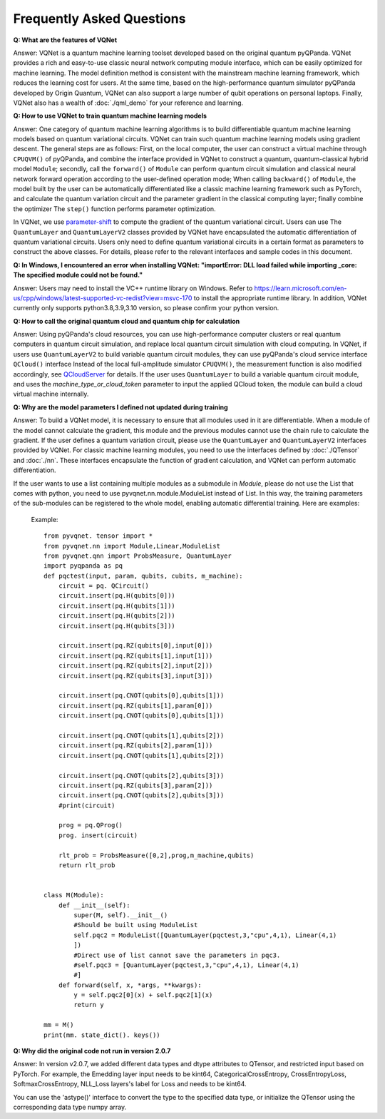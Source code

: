 Frequently Asked Questions
=============================

**Q: What are the features of VQNet**

Answer: VQNet is a quantum machine learning toolset developed based on the original quantum pyQPanda. VQNet provides a rich and easy-to-use classic neural network computing module interface, which can be easily optimized for machine learning.
The model definition method is consistent with the mainstream machine learning framework, which reduces the learning cost for users.
At the same time, based on the high-performance quantum simulator pyQPanda developed by Origin Quantum, VQNet can also support a large number of qubit operations on personal laptops.
Finally, VQNet also has a wealth of :doc:`./qml_demo` for your reference and learning.

**Q: How to use VQNet to train quantum machine learning models**

Answer: One category of quantum machine learning algorithms is to build differentiable quantum machine learning models based on quantum variational circuits.
VQNet can train such quantum machine learning models using gradient descent. The general steps are as follows: First, on the local computer, the user can construct a virtual machine through ``CPUQVM()`` of pyQPanda, and combine the interface provided in VQNet to construct a quantum, quantum-classical hybrid model ``Module``; secondly, call the ``forward()`` of ``Module`` can perform quantum circuit simulation and classical neural network forward operation according to the user-defined operation mode;
When calling ``backward()`` of ``Module``, the model built by the user can be automatically differentiated like a classic machine learning framework such as PyTorch, and calculate the quantum variation circuit and the parameter gradient in the classical computing layer; finally combine the optimizer The ``step()`` function performs parameter optimization.

In VQNet, we use `parameter-shift <https://arxiv.org/abs/1803.00745>`_ to compute the gradient of the quantum variational circuit. Users can use
The ``QuantumLayer`` and ``QuantumLayerV2`` classes provided by VQNet have encapsulated the automatic differentiation of quantum variational circuits. Users only need to define quantum variational circuits in a certain format as parameters to construct the above classes.
For details, please refer to the relevant interfaces and sample codes in this document.

**Q: In Windows, I encountered an error when installing VQNet: "importError: DLL load failed while importing _core: The specified module could not be found."**

Answer: Users may need to install the VC++ runtime library on Windows.
Refer to https://learn.microsoft.com/en-us/cpp/windows/latest-supported-vc-redist?view=msvc-170 to install the appropriate runtime library.
In addition, VQNet currently only supports python3.8,3.9,3.10 version, so please confirm your python version.

**Q: How to call the original quantum cloud and quantum chip for calculation**

Answer: Using pyQPanda's cloud resources, you can use high-performance computer clusters or real quantum computers in quantum circuit simulation, and replace local quantum circuit simulation with cloud computing. In VQNet, if users use ``QuantumLayerV2`` to build variable quantum circuit modules, they can use pyQPanda's cloud service interface ``QCloud()`` interface
Instead of the local full-amplitude simulator ``CPUQVM()``, the measurement function is also modified accordingly, see `QCloudServer <https://pyqpanda-toturial.readthedocs.io/zh/latest/QCloudServer.html>`_ for details.
If the user uses ``QuantumLayer`` to build a variable quantum circuit module, and uses the `machine_type_or_cloud_token` parameter to input the applied QCloud token, the module can build a cloud virtual machine internally.


**Q: Why are the model parameters I defined not updated during training**

Answer: To build a VQNet model, it is necessary to ensure that all modules used in it are differentiable. When a module of the model cannot calculate the gradient, this module and the previous modules cannot use the chain rule to calculate the gradient.
If the user defines a quantum variation circuit, please use the ``QuantumLayer`` and ``QuantumLayerV2`` interfaces provided by VQNet. For classic machine learning modules, you need to use the interfaces defined by :doc:`./QTensor` and :doc:`./nn`. These interfaces encapsulate the function of gradient calculation, and VQNet can perform automatic differentiation.

If the user wants to use a list containing multiple modules as a submodule in `Module`, please do not use the List that comes with python, you need to use pyvqnet.nn.module.ModuleList instead of List. In this way, the training parameters of the sub-modules can be registered to the whole model, enabling automatic differential training. Here are examples:

     Example::

         from pyvqnet. tensor import *
         from pyvqnet.nn import Module,Linear,ModuleList
         from pyvqnet.qnn import ProbsMeasure, QuantumLayer
         import pyqpanda as pq
         def pqctest(input, param, qubits, cubits, m_machine):
             circuit = pq. QCircuit()
             circuit.insert(pq.H(qubits[0]))
             circuit.insert(pq.H(qubits[1]))
             circuit.insert(pq.H(qubits[2]))
             circuit.insert(pq.H(qubits[3]))

             circuit.insert(pq.RZ(qubits[0],input[0]))
             circuit.insert(pq.RZ(qubits[1],input[1]))
             circuit.insert(pq.RZ(qubits[2],input[2]))
             circuit.insert(pq.RZ(qubits[3],input[3]))

             circuit.insert(pq.CNOT(qubits[0],qubits[1]))
             circuit.insert(pq.RZ(qubits[1],param[0]))
             circuit.insert(pq.CNOT(qubits[0],qubits[1]))

             circuit.insert(pq.CNOT(qubits[1],qubits[2]))
             circuit.insert(pq.RZ(qubits[2],param[1]))
             circuit.insert(pq.CNOT(qubits[1],qubits[2]))

             circuit.insert(pq.CNOT(qubits[2],qubits[3]))
             circuit.insert(pq.RZ(qubits[3],param[2]))
             circuit.insert(pq.CNOT(qubits[2],qubits[3]))
             #print(circuit)

             prog = pq.QProg()
             prog. insert(circuit)

             rlt_prob = ProbsMeasure([0,2],prog,m_machine,qubits)
             return rlt_prob


         class M(Module):
             def __init__(self):
                 super(M, self).__init__()
                 #Should be built using ModuleList
                 self.pqc2 = ModuleList([QuantumLayer(pqctest,3,"cpu",4,1), Linear(4,1)
                 ])
                 #Direct use of list cannot save the parameters in pqc3.
                 #self.pqc3 = [QuantumLayer(pqctest,3,"cpu",4,1), Linear(4,1)
                 #]
             def forward(self, x, *args, **kwargs):
                 y = self.pqc2[0](x) + self.pqc2[1](x)
                 return y

         mm = M()
         print(mm. state_dict(). keys())

**Q: Why did the original code not run in version 2.0.7**

Answer: In version v2.0.7, we added different data types and dtype attributes to QTensor, and restricted input based on PyTorch. For example, the Emedding layer input needs to be kint64, CategoricalCrossEntropy, CrossEntropyLoss, SoftmaxCrossEntropy, NLL_Loss layers's label for Loss and needs to be kint64.

You can use the 'astype()' interface to convert the type to the specified data type, or initialize the QTensor using the corresponding data type numpy array.